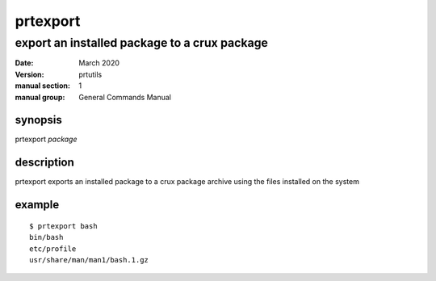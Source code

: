---------
prtexport
---------

export an installed package to a crux package
=============================================

:date: March 2020
:version: prtutils
:manual section: 1
:manual group: General Commands Manual

synopsis
--------
prtexport `package`

description
-----------
prtexport exports an installed package to a crux package archive using the files installed on the system

example
-------
::

    $ prtexport bash
    bin/bash
    etc/profile
    usr/share/man/man1/bash.1.gz
